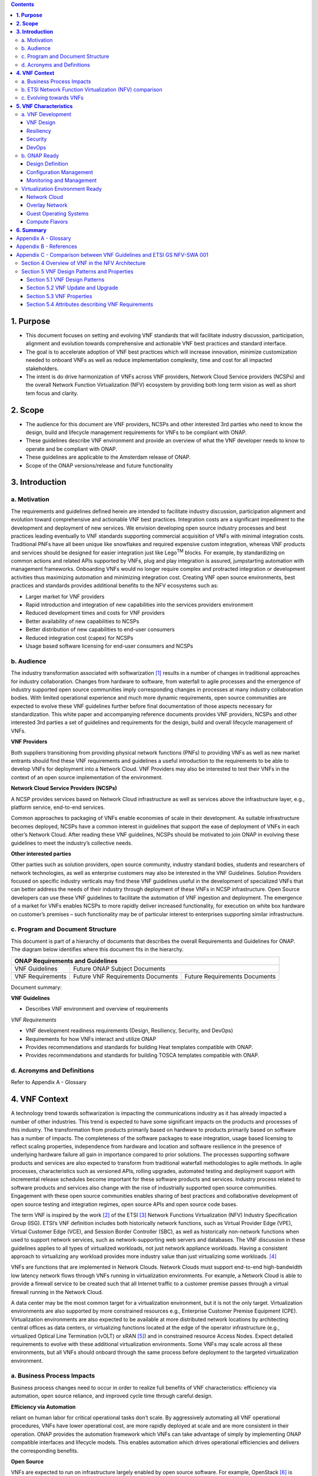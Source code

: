 .. contents::
   :depth: 3
..


**1. Purpose**
==============
- This document focuses on setting and evolving VNF standards that will facilitate industry discussion, participation, alignment and evolution towards comprehensive and actionable VNF best practices and standard interface.
- The goal is to accelerate adoption of VNF best practices which will increase innovation, minimize customization needed to onboard VNFs as well as reduce implementation complexity, time and cost for all impacted stakeholders.
- The intent is do drive harmonization of VNFs across VNF providers, Network Cloud Service providers (NCSPs) and the overall Network Function Virtualization (NFV) ecosystem by providing both long term vision as well as short tem focus and clarity.

**2. Scope**
============
- The audience for this document are VNF providers, NCSPs and other interested 3rd parties who need to know the design, build and lifecycle management requirements for VNFs to be compliant with ONAP.
- These guidelines describe VNF environment and provide an overview of what the VNF developer needs to know to operate and be compliant with ONAP.
- These guidelines are applicable to the Amsterdam release of ONAP.
- Scope of the ONAP versions/release and future functionality

**3. Introduction**
===================

a. Motivation
-------------

The requirements and guidelines defined herein are intended to
facilitate industry discussion, participation alignment and evolution
toward comprehensive and actionable VNF best practices. Integration
costs are a significant impediment to the development and deployment of
new services. We envision developing open source industry processes and
best practices leading eventually to VNF standards supporting commercial
acquisition of VNFs with minimal integration costs. Traditional PNFs
have all been unique like snowflakes and required expensive custom
integration, whereas VNF products and services should be designed for
easier integration just like Lego\ :sup:`TM` blocks. For example, by
standardizing on common actions and related APIs supported by VNFs, plug
and play integration is assured, jumpstarting automation with management
frameworks. Onboarding VNFs would no longer require complex and
protracted integration or development activities thus maximizing
automation and minimizing integration cost. Creating VNF open source
environments, best practices and standards provides additional benefits
to the NFV ecosystems such as:

-  Larger market for VNF providers

-  Rapid introduction and integration of new capabilities into the
   services providers environment

-  Reduced development times and costs for VNF providers

-  Better availability of new capabilities to NCSPs

-  Better distribution of new capabilities to end-user consumers

-  Reduced integration cost (capex) for NCSPs

-  Usage based software licensing for end-user consumers and NCSPs

b. Audience
-----------

The industry transformation associated with softwarization [1]_ results
in a number of changes in traditional approaches for industry
collaboration. Changes from hardware to software, from waterfall to
agile processes and the emergence of industry supported open source
communities imply corresponding changes in processes at many industry
collaboration bodies. With limited operational experience and much more
dynamic requirements, open source communities are expected to evolve
these VNF guidelines further before final documentation of those aspects
necessary for standardization. This white paper and accompanying
reference documents provides VNF providers, NCSPs and other interested
3rd parties a set of guidelines and requirements for the design, build
and overall lifecycle management of VNFs.

**VNF Providers**

Both suppliers transitioning from providing physical network functions
(PNFs) to providing VNFs as well as new market entrants should find
these VNF requirements and guidelines a useful introduction to the
requirements to be able to develop VNFs for deployment into a Network
Cloud. VNF Providers may also be interested to test their VNFs in the
context of an open source implementation of the environment.

**Network Cloud Service Providers (NCSPs)**

A NCSP provides services based on Network Cloud infrastructure as well
as services above the infrastructure layer, e.g., platform service,
end-to-end services.

Common approaches to packaging of VNFs enable economies of scale in
their development. As suitable infrastructure becomes deployed, NCSPs
have a common interest in guidelines that support the ease of deployment
of VNFs in each other’s Network Cloud. After reading these VNF
guidelines, NCSPs should be motivated to join ONAP in evolving these
guidelines to meet the industry’s collective needs.

**Other interested parties**

Other parties such as solution providers, open source community,
industry standard bodies, students and researchers of network
technologies, as well as enterprise customers may also be interested in
the VNF Guidelines. Solution Providers focused on specific industry
verticals may find these VNF guidelines useful in the development of
specialized VNFs that can better address the needs of their industry
through deployment of these VNFs in NCSP infrastructure. Open Source
developers can use these VNF guidelines to facilitate the automation of
VNF ingestion and deployment. The emergence of a market for VNFs enables
NCSPs to more rapidly deliver increased functionality, for execution on
white box hardware on customer’s premises – such functionality may be of
particular interest to enterprises supporting similar infrastructure.

c. Program and Document Structure
---------------------------------

This document is part of a hierarchy of documents that describes the
overall Requirements and Guidelines for ONAP. The diagram below
identifies where this document fits in the hierarchy.

+----------------------------------------------------------------------------------------------+
| ONAP Requirements and Guidelines                                                             |
+===================+==========================================================================+
| VNF Guidelines    | Future ONAP Subject Documents                                            |
+-------------------+-------------------------------------+------------------------------------+
| VNF Requirements  | Future VNF Requirements Documents   | Future Requirements Documents      |
+-------------------+-------------------------------------+------------------------------------+

Document summary:

**VNF Guidelines**

-  Describes VNF environment and overview of requirements

*VNF Requirements*

-  VNF development readiness requirements (Design, Resiliency, Security,
   and DevOps)

-  Requirements for how VNFs interact and utilize ONAP

-  Provides recommendations and standards for building Heat templates
   compatible with ONAP.

-  Provides recommendations and standards for building TOSCA templates
   compatible with ONAP.


d. Acronyms and Definitions
----------------------------
Refer to Appendix A - Glossary


**4. VNF Context**
==================

A technology trend towards softwarization is impacting the
communications industry as it has already impacted a number of other
industries. This trend is expected to have some significant impacts on
the products and processes of this industry. The transformation from
products primarily based on hardware to products primarily based on
software has a number of impacts. The completeness of the software
packages to ease integration, usage based licensing to reflect scaling
properties, independence from hardware and location and software
resilience in the presence of underlying hardware failure all gain in
importance compared to prior solutions. The processes supporting
software products and services are also expected to transform from
traditional waterfall methodologies to agile methods. In agile
processes, characteristics such as versioned APIs, rolling upgrades,
automated testing and deployment support with incremental release
schedules become important for these software products and services.
Industry process related to software products and services also change
with the rise of industrially supported open source communities.
Engagement with these open source communities enables sharing of best
practices and collaborative development of open source testing and
integration regimes, open source APIs and open source code bases.

The term VNF is inspired by the work [2]_ of the ETSI [3]_ Network
Functions Virtualization (NFV) Industry Specification Group (ISG).
ETSI’s VNF definition includes both historically network functions, such
as Virtual Provider Edge (VPE), Virtual Customer Edge (VCE), and Session
Border Controller (SBC), as well as historically non-network functions
when used to support network services, such as network-supporting web
servers and databases. The VNF discussion in these guidelines applies to
all types of virtualized workloads, not just network appliance
workloads. Having a consistent approach to virtualizing any workload
provides more industry value than just virtualizing some workloads. [4]_

VNFs are functions that are implemented in Network Clouds. Network
Clouds must support end-to-end high-bandwidth low latency network flows
through VNFs running in virtualization environments. For example, a
Network Cloud is able to provide a firewall service to be created such
that all Internet traffic to a customer premise passes through a virtual
firewall running in the Network Cloud.

A data center may be the most common target for a virtualization
environment, but it is not the only target. Virtualization environments
are also supported by more constrained resources e.g., Enterprise
Customer Premise Equipment (CPE). Virtualization environments are also
expected to be available at more distributed network locations by
architecting central offices as data centers, or virtualizing functions
located at the edge of the operator infrastructure (e.g., virtualized
Optical Line Termination (vOLT) or xRAN [5]_) and in constrained
resource Access Nodes. Expect detailed requirements to evolve with these
additional virtualization environments. Some VNFs may scale across all
these environments, but all VNFs should onboard through the same process
before deployment to the targeted virtualization environment.

a. Business Process Impacts
---------------------------

Business process changes need to occur in order to realize full benefits
of VNF characteristics: efficiency via automation, open source reliance,
and improved cycle time through careful design.

**Efficiency via Automation**

reliant on human labor for critical operational tasks don’t scale. By
aggressively automating all VNF operational procedures, VNFs have lower
operational cost, are more rapidly deployed at scale and are more
consistent in their operation. ONAP provides the automation
framework which VNFs can take advantage of simply by implementing
ONAP compatible interfaces and lifecycle models. This enables
automation which drives operational efficiencies and delivers the
corresponding benefits.

**Open Source**

VNFs are expected to run on infrastructure largely enabled by open
source software. For example, OpenStack [6]_ is often used to provide
the virtualized compute, network, and storage capabilities used to host
VNFs. OpenDaylight (ODL) [7]_ can provide the network control plane. The
OPNFV community [8]_ provides a reference platform through integration
of ODL, OpenStack and other relevant open source projects. VNFs also run
in open source operating systems like Linux. VNFs might also utilize
open source software libraries to take advantage of required common but
critical software capabilities where community support is available.
Automation becomes easier, overall costs go down and time to market can
decrease when VNFs can be developed and tested in an open source
reference platform environment prior to on-boarding by the NCSP. All of
these points contribute to a lower cost structure for both VNF providers
and NCSPs.

**Improved Cycle Time through Careful Design**

Today’s fast paced world requires businesses to evolve rapidly in order
to stay relevant and competitive. To a large degree VNFs, when used with
the same control, orchestration, management and policy framework (e.g.,
ONAP), will improve service development and composition. VNFs
should enable NCSPs to exploit recursive nesting of VNFs to acquire VNFs
at the smallest appropriate granularity so that new VNFs and network
services can be composed. The ETSI NFV Framework [9]_ envisages such
recursive assembly of VNFs, but many current implementations fail to
support such features. Designing for VNF reuse often requires that
traditional appliance based PNFs be refactored into multiple individual
VNFs where each does one thing particularly well. While the original
appliance based PNF can be replicated virtually by the right combination
and organization of lower level VNFs, the real advantage comes in
creating new services composed of different combinations of lower level
VNFs (possibly from many providers) organized in new ways. Easier and
faster service creation often generates real value for businesses. As
softwarization trends progress towards more agile processes, VNFs,
ONAP and Network Clouds are all expected to evolve towards
continuous integration, testing and deployment of small incremental
changes to de-risk the upgrade process.

b. ETSI Network Function Virtualization (NFV) comparison
---------------------------------------------------------

ETSI defines a VNF as an implementation of a network function that can
be deployed on a Network Function Virtualization Infrastructure (NFVI).
Service instances may be composed of an assembly of VNFs. In turn, a VNF
may also be assembled from VNF components (VNFCs) that each provide a
reusable set of functionality. VNFs are expected to take advantage of
platform provided common services.

VNF management and control under ONAP is different than management
and control exposed in the ETSI MANO model. With ONAP, there is
only a single management and control plane. In ETSI’s Framework [10]_,
architectural options exist for preserving legacy systems that increase
integration costs e.g., different VNFs can be controlled by VNF Managers
(VNFMs) and Element Management Systems (EMSs) provided by different
software providers. ONAP addresses the concern that multiple VNFMs
in this space will hinder VNF reuse and increase VNF and service
integration costs. Asking all VNF providers to take advantage of and
interoperate with common control software mitigates related reuse and
integration challenges. The common, SDN based, control platform
(ONAP) is being made available as an open source project to reduce
friction for VNF providers and enable new network functions to get to
market faster and with lower costs.









**Figure 1** shows a simplified ONAP and Infrastructure view to
highlight how individual Virtual Network Functions plug into the
ONAP control loops.

|image0|

\ **Figure 1. Control Loop**

In the control loop view in **Figure 1**, the VNF provides an event
data stream via an API to Data Collection, Analytics and Events (DCAE).
DCAE analyzes and aggregates the data stream and when particular
conditions are detected, uses policy to enable what, if any, action
should be triggered. Some of the triggered actions may require a
controller to make changes to the VNF through a VNF provided API.

For a detailed comparison between ETSI NFV and ONAP, refer to
Appendix C - Comparison between VNF Guidelines and ETSI GS NFV-SWA 001.


c. Evolving towards VNFs
------------------------

In order to deploy VNFs, a target virtualization environment must
already be in place. The NCSPs scale necessitates a phased rollout of
virtualization infrastructure and then of VNFs upon that infrastructure.
Some VNF use cases may require greenfield infrastructure deployments,
others may start brownfield deployments in centralized data centers and
then scale deployment more widely as infrastructure becomes available.
Some service providers have been very public and proactive in setting
transformation targets associated with VNFs.

Because of the complexity of migration and integration issues, the
requirements for VNFs in the short term may need to be contextualized to
the specific service and transition planning.

Much of the existing VNF work has been based on corresponding network
function definitions and requirements developed for PNFs. Many of the
assumptions about PNFs do not apply to VNFs and the modularity of the
functionality is expected to be significantly different. In addition,
the increased service velocity objectives of NFV are based on new types
of VNFs being developed to support new services being deployed in
virtualized environments. Much of the functionality associated with 5G
(e.g., IoT, augmented reality/virtual reality) is thus expected to be
deployed as VNFs in targeted virtualization infrastructure towards the
edge of the network.

**5. VNF Characteristics**
==========================

VNFs need to be constructed using a distributed systems architecture
that we will call "Network Cloud Ready". They need to interact with the
orchestration and control platform provided by ONAP and address the
new security challenges that come in this environment.

The main goal of a Network Cloud Ready VNF is to run ‘well’ on any
Network Cloud (public or private) over any network (carrier or
enterprise). In addition, for optimal performance and efficiency, VNFs
will be designed to take advantage of Network Clouds. This requires
careful engineering in both VNFs and candidate Network Cloud computing
frameworks.

To ensure Network Cloud capabilities are leveraged and VNF resource
consumption meets engineering and economic targets, VNF performance and
efficiency will be benchmarked in a controlled lab environment. In line
with the principles and practices laid out in ETSI GS NFV-PER 001,
efficiency testing will consist of benchmarking VNF performance with a
reference workload and associated performance metrics on a reference
Network Cloud (or, when appropriate, additional benchmarking on a bare
metal reference platform).

Network Cloud Ready VNF characteristics and design consideration can be
grouped into three areas:

-  VNF Development

-  ONAP Ready

-  Virtualization Environment Ready

Detailed requirements are contained in the reference documents that are
listed in Appendix B - References.

a. VNF Development
-------------------

VNFs should be designed to operate within a cloud environment from the
first stages of the development. The VNF provider should think clearly
about how the VNF should be decomposed into various modules. Resiliency
within a cloud environment is very different than in a physical
environment and the developer should give early thought as to how the
Network Cloud Service Provider will ensure the level of resiliency
required by the VNF and then provide the capabilities needed within that
VNF. Scaling and Security should also be well thought out at design time
so that the VNF runs well in a virtualized environment. Finally, the VNF
Provider also needs to think about how they will integrate and deploy
new versions of the VNF. Since the cloud environment is very dynamic,
the developer should utilize DevOps practices to deploy new software.

Detailed requirements for VNF Development can be found in the *VNF Requirements*
document.

VNF Design
~~~~~~~~~~

A VNF may be a large construct and therefore when designing it, it is
important to think about the components from which it will be composed.
The ETSI SWA 001 document gives a good overview of the architecture of a
VNF in Chapter 4 as well as some good examples of how to compose a VNF
in its Annex B. When laying out the components of the VNF it is
important to keep in mind the following principles: Single Capability,
Independence, State and the APIs.

Many Network Clouds will use Heat and TOSCA to describe orchestration
templates for instantiating VNFs and VNFCs. Heat and TOSCA has a useful
abstraction called a “module” that can contain one or more VNFCs. A
module can be thought of as a deployment unit. In general the goal should
be for each module to contain a single VNFC.

Single Capability
^^^^^^^^^^^^^^^^^

VNFs should be carefully decomposed into loosely coupled, granular,
re-usable VNFCs that can be distributed and scaled on a Network Cloud.
VNFCs should be responsible for a single capability.

The Network Cloud will define several flavors of VMs for a VNF designer
to choose from for instantiating a VNFC. The best practice is to keep
the VNFCs as lightweight as possible while still fulfilling the business
requirements for the "single capability", however the VNFC should not be
so small that the overhead of constructing, maintaining, and operating
the service outweighs its utility.

Independence
^^^^^^^^^^^^

VNFCs should be independently deployed, configured, upgraded, scaled,
monitored, and administered (by ONAP). The VNFC must be a
standalone executable process.

API versioning is one of the biggest enablers of independence. To be
able to independently evolve a component, versioning must ensure
existing clients of the component are not forced to flash-cut with each
interface change. API versioning enables smoother evolution while
preserving backward compatibility.

Scaling
^^^^^^^

Each VNFC within a VNF must support independent horizontal scaling, by
adding/removing instances, in response to demand loads on that VNFC. The
Network Cloud is not expected to support adding/removing resources
(compute, memory, storage) to an existing instance of a VNFC (vertical
scaling). A VNF should be designed such that its components can scale
independently of each other. Scaling one component should not require
another component to be scaled at the same time. All scaling will be
controlled by ONAP.

Managing State
^^^^^^^^^^^^^^

VNFCs and their interfaces should isolate and manage state to allow for
high-reliability, scalability, and performance in a Network Cloud
environment. The use of state should be minimized as much as possible to
facilitate the movement of traffic from one instance of a VNFC to
another. Where state is required it should be maintained in a
geographically redundant data store that may in fact be its own VNFC.

This concept of decoupling state data can be extended to all persistent
data. Persistent data should be held in a loosely coupled database.
These decoupled databases need to be engineered and placed correctly to
still meet all the performance and resiliency requirements of the
service.

Lightweight and Open APIs
^^^^^^^^^^^^^^^^^^^^^^^^^

Key functions are accessible via open APIs, which align to Industry API
Standards and supported by an open and extensible information/data
model.

Reusability
^^^^^^^^^^^

Properly (de)composing a VNF requires thinking about “reusability”.
Components should be designed to be reusable within the VNF as well as
by other VNFs. The “single capability” principle aids in this
requirement. If a VNFC could be reusable by other VNFs then it should be
designed as its own single component VNF that may then be chained with
other VNFs. Likewise, a VNF provider should make use of other common
platform VNFs such as firewalls and load balancers, instead of building
their own.

Resiliency
~~~~~~~~~~

The VNF is responsible for meeting its resiliency goals and must factor
in expected availability of the targeted virtualization environment.
This is likely to be much lower than found in a traditional data center.
The VNF developer should design the function in such a way that if there
is a platform problem the VNF will continue working as needed and meet
the SLAs of that function. VNFs should be designed to survive single
failure platform problems including: hypervisor, server, datacenter
outages, etc. There will also be significant planned downtime for the
Network Cloud as the infrastructure goes through hardware and software
upgrades. The VNF should support tools for gracefully meeting the
service needs such as methods for migrating traffic between instances
and draining traffic from an instance. The VNF needs to rapidly respond
to the changing conditions of the underlying infrastructure.

VNF resiliency can typically be met through redundancy often supported
by distributed systems architectures. This is another reason for
favoring smaller VNFCs. By having more instances of smaller VNFCs it is
possible to spread the instance out across servers, racks, datacenters,
and geographic regions. This level of redundancy can mitigate most
failure scenarios and has the potential to provide a service with even
greater availability than the old model. Careful consideration of VNFC
modularity also minimizes the impact of failures when an instance does
fail.

Security
~~~~~~~~

Security must be integral to the VNF through its design, development,
instantiation, operation, and retirement phases. VNF architectures
deliver new security capabilities that make it easier to maximize
responsiveness during a cyber-attack and minimize service interruption
to the customers. SDN enables the environment to expand and adapt for
additional traffic and incorporation of security solutions. Further,
additional requirements will exist to support new security capabilities
as well as provide checks during the development and production stages
to assure the expected advantages are present and compensating controls
exist to mitigate new risks.

New security requirements will evolve along with the new architecture.
Initially, these requirements will fall into the following categories:

-  VNF General Security Requirements

-  VNF Identity and Access Management Requirements

-  VNF API Security Requirements

-  VNF Security Analytics Requirements

-  VNF Data Protection Requirements

DevOps
~~~~~~

The ONAP software development and deployment methodology is
evolving toward a DevOps model. VNF development and deployment should
evolve in the same direction, enabling agile delivering of end-to-end
services.

Testing
^^^^^^^

VNF packages should provide comprehensive automated regression,
performance and reliability testing with VNFs based on open industry
standard testing tools and methodologies. VNF packages should provide
acceptance and diagnostic tests and in-service instrumentation to be
used in production to validate VNF operation.

Build and Deployment Processes
^^^^^^^^^^^^^^^^^^^^^^^^^^^^^^

VNF packages should include continuous integration and continuous
deployment (CI/CD) software artifacts that utilize automated open
industry standard system and container build tools. The VNF package
should include parameterized configuration variables to enable automated
build customization. Don’t create unique (snowflake) VNFs requiring any
manual work or human attention to deploy. Do create standardized (Lego™)
VNFs that can be deployed in a fully automated way.

ONAP will orchestrate updates and upgrades of VNFs. The target
method for updates and upgrades is to onboard and validate the new
version, then build a new instance with the new version of software,
transfer traffic to that instance and kill the old instance. There
should be no need for the VNF or its components to provide an
update/upgrade mechanism.

Automation
^^^^^^^^^^

Increased automation is enabled by VNFs and VNF design and composition.
VNF and VNFCs should provide the following automation capabilities, as
triggered or managed via ONAP:

-  Events and alarms

-  Lifecycle events

-  Zero-Touch rolling upgrades and downgrades

-  Configuration

b. ONAP Ready
---------------

ONAP is the “brain” providing the lifecycle management and control
of software-centric network resources, infrastructure and services.
ONAP is critical in achieving the objectives to increase the value
of the Network Cloud to customers by rapidly on-boarding new services,
enabling the creation of a new ecosystem of consumer and enterprise
services, reducing capital and operational expenditures, and providing
operations efficiencies. It delivers enhanced customer experience by
allowing them in near real-time to reconfigure their network, services,
and capacity.

One of the main ONAP responsibilities is to rapidly onboard and
enrich VNFs to be cataloged as resources to allow composition and
deployment of services in a multi-vendor plug and play environment. It
is also extremely important to be able to automatically manage the VNF
run-time lifecycle to fully realize benefits of NFV. The VNF run-time
lifecycle includes aspects such as instantiation, configuration, elastic
scaling, automatic recovery from resource failures, and resource
allocation. It is therefore imperative to provide VNFs that are equipped
with well-defined capabilities that comply with ONAP standards to
allow rapid onboarding and automatic lifecycle management of these
resources when deploying services as depicted in **Figure 2**.

|image1|

\ **Figure 2. VNF Complete Lifecycle Stages**

In order to realize these capabilities within the ONAP platform, it
is important to adhere to a set of key principles (listed below) for
VNFs to integrate into ONAP.

Requirements for ONAP Ready can be found in the *VNF Requirements* document.

Design Definition
~~~~~~~~~~~~~~~~~

Onboarding automation will be facilitated by applying standards-based
approaches to VNF packaging to describe the VNF’s infrastructure
resource requirements, topology, licensing model, design constraints,
and other dependencies to enable successful VNF deployment and
management of VNF configuration and operational behavior.

The current VNF Package Requirement is based on a subset of the
Requirements contained in the ETSI Document: ETSI GS NFV-MAN 001 v1.1.1
and GS NFV IFA011 V0.3.0 (2015-10) - Network Functions Virtualization
(NFV), Management and Orchestration, VNF Packaging Specification.

Configuration Management
~~~~~~~~~~~~~~~~~~~~~~~~

ONAP must be able to orchestrate and manage the VNF configuration
to provide fully automated environment for rapid service provisioning
and modification. VNF configuration/reconfiguration must be allowed
directly through standardized APIs without the need for an EMS.

Monitoring and Management
~~~~~~~~~~~~~~~~~~~~~~~~~~

The end-to-end service reliability and availability in a virtualized
environment will greatly depend on the ability to monitor and manage the
behavior of Virtual Network Functions in real-time. ONAP platform
must be able to monitor the health of the network and VNFs through
collection of event and performance data directly from network resources
utilizing standardized APIs without the need for an EMS. The VNF
provider must provide visibility into VNF performance and fault at the
VNFC level (VNFC is the smallest granularity of functionality in our
architecture) to allow ONAP to proactively monitor, test, diagnose
and trouble shoot the health and behavior of VNFs at their source.

Virtualization Environment Ready
--------------------------------

Every Network Cloud Service Provider will have a different set of
resources and capabilities for their Network Cloud, but there are some
common resources and capabilities that nearly every NCSP will offer.

Network Cloud
~~~~~~~~~~~~~

VNFCs should be agnostic to the details of the Network Cloud (such as
hardware, host OS, Hypervisor or container technology) and must run on
the Network Cloud with acknowledgement to the paradigm that the Network
Cloud will continue to rapidly evolve and the underlying components of
the platform will change regularly. VNFs should be prepared to move
VNFCs across VMs, hosts, locations or datacenters, or Network Clouds.

Overlay Network
~~~~~~~~~~~~~~~

VNFs should be compliant with the Network Cloud network virtualization
platform including the specific set of characteristics and features.

The Network Cloud is expected to be tuned to support VNF performance
requirements. Initially, specifics may differ per Network Cloud
implementation and are expected to evolve over time, especially as the
technology matures.

Guest Operating Systems
~~~~~~~~~~~~~~~~~~~~~~~

VNFs should use the NCSP’s standard set of OS images to enable
compliance with security, audit, regulatory and other needs.

Compute Flavors
~~~~~~~~~~~~~~~

VNFs should take advantage of the standard Network Cloud capabilities in
terms of VM characteristics (often referred to as VM Flavors), VM sizes
and cloud acceleration capabilities aimed at VNFs such as Intel’s Data
Plane Development Kit (DPDK).

**6. Summary**
===============

The intent of these guidelines and requirements is to provide long term
vision as well as short term focus and clarity where no current open
source implementation exists today. The goal is to accelerate the
adoption of VNFs which will increase innovation, minimize customization
to onboard VNFs, reduce implementation time and complexity as well as
lower overall costs for all stakeholders. It is critical for the
Industry to align on a set of standards and interfaces to quickly
realize the benefits of NFV.

This VNF guidelines document provides a general overview and points to
more detailed requirements documents. The subtending documents provide
more detailed requirements and are listed in Appendix B - References.
All documents are expected to evolve.

Some of these VNF guidelines may be more broadly applicable in the
industry, e.g., in other open source communities or standards bodies.
The art of VNF architecture and development is expected to mature
rapidly with practical deployment and operations experience from a
broader ecosystem of types of VNFs and different VNF providers.
Individual operators may also choose to provide their own extensions and
enhancements to support their particular operational processes, but
these guidelines are expected to remain broadly applicable across a
number of service providers interested in acquiring VNFs.

We invite feedback on these VNF Guidelines in the context of the
ONAP Project. Comments on these guidelines should be discussed
there.

Appendix A - Glossary
=====================

+-------------------------------------+-----------------------------------------------------------------------------------------------------------------------------------------------------------------------------------------------------------------------------------------------------------------------------------------------------------------------------------------------------------------------------------------------------------------------------------------------------------------------------------------------------------------------------------------------------------------------------------------------------------------------------------------------------------------------------------------+
| Heat                                | Heat is a service to orchestrate composite cloud applications using a declarative template format through an OpenStack-native REST API.                                                                                                                                                                                                                                                                                                                                                                                                                                                                                                                                                 |
+-------------------------------------+-----------------------------------------------------------------------------------------------------------------------------------------------------------------------------------------------------------------------------------------------------------------------------------------------------------------------------------------------------------------------------------------------------------------------------------------------------------------------------------------------------------------------------------------------------------------------------------------------------------------------------------------------------------------------------------------+
| TOSCA                               |                                                                                                                                                                                                                                                                                                                                                                                                                                                                                                                                                                                                                                                                                         |
+-------------------------------------+-----------------------------------------------------------------------------------------------------------------------------------------------------------------------------------------------------------------------------------------------------------------------------------------------------------------------------------------------------------------------------------------------------------------------------------------------------------------------------------------------------------------------------------------------------------------------------------------------------------------------------------------------------------------------------------------+
| Network Clouds                      | Network Clouds are built on a framework containing these essential elements: refactoring hardware elements into software functions running on commodity cloud computing infrastructure; aligning access, core, and edge networks with the traffic patterns created by IP based services; integrating the network and cloud technologies on a software platform that enables rapid, highly automated, deployment and management of services, and software defined control so that both infrastructure and functions can be optimized across change in service demand and infrastructure availability; and increasing competencies in software integration and a DevOps operations model. |
+-------------------------------------+-----------------------------------------------------------------------------------------------------------------------------------------------------------------------------------------------------------------------------------------------------------------------------------------------------------------------------------------------------------------------------------------------------------------------------------------------------------------------------------------------------------------------------------------------------------------------------------------------------------------------------------------------------------------------------------------+
| Network Cloud Service Provider      | Network Cloud Service Provider (NCSP) is a company or organization, making use of a communications network to provide Network Cloud services on a commercial basis to third parties.                                                                                                                                                                                                                                                                                                                                                                                                                                                                                                    |
+-------------------------------------+-----------------------------------------------------------------------------------------------------------------------------------------------------------------------------------------------------------------------------------------------------------------------------------------------------------------------------------------------------------------------------------------------------------------------------------------------------------------------------------------------------------------------------------------------------------------------------------------------------------------------------------------------------------------------------------------+
| SDOs                                | Standards Developing Organizations are organizations which are active in the development of standards intended to address the needs of a group of affected adopters.                                                                                                                                                                                                                                                                                                                                                                                                                                                                                                                    |
+-------------------------------------+-----------------------------------------------------------------------------------------------------------------------------------------------------------------------------------------------------------------------------------------------------------------------------------------------------------------------------------------------------------------------------------------------------------------------------------------------------------------------------------------------------------------------------------------------------------------------------------------------------------------------------------------------------------------------------------------+
| Softwarization                      | Softwarization is the transformation of business processes to reflect characteristics of software centric products, services, lifecycles, and methods.                                                                                                                                                                                                                                                                                                                                                                                                                                                                                                                                  |
+-------------------------------------+-----------------------------------------------------------------------------------------------------------------------------------------------------------------------------------------------------------------------------------------------------------------------------------------------------------------------------------------------------------------------------------------------------------------------------------------------------------------------------------------------------------------------------------------------------------------------------------------------------------------------------------------------------------------------------------------+
| Targeted Virtualization Environment | Targeted Virtualization Environment is the execution environment for VNFs. While Network Clouds located in datacenters are a common execution environment, VNFs can and will be deployed in various locations (e.g., non-datacenter environments) and form factors (e.g., enterprise Customer Premise Equipment). Non-datacenter environments are expected to be available at more distributed network locations including central offices and at the edge of the NCSP’s infrastructure.                                                                                                                                                                                                |
+-------------------------------------+-----------------------------------------------------------------------------------------------------------------------------------------------------------------------------------------------------------------------------------------------------------------------------------------------------------------------------------------------------------------------------------------------------------------------------------------------------------------------------------------------------------------------------------------------------------------------------------------------------------------------------------------------------------------------------------------+
| VM                                  | Virtual Machine (VM) is a virtualized computation environment that behaves very much like a physical computer/server. A VM has all its ingredients (processor, memory/storage, interfaces/ports) of a physical computer/server and is generated by a hypervisor, which partitions the underlying physical resources and allocates them to VMs. Virtual Machines are capable of hosting a virtual network function component (VNFC).                                                                                                                                                                                                                                                     |
+-------------------------------------+-----------------------------------------------------------------------------------------------------------------------------------------------------------------------------------------------------------------------------------------------------------------------------------------------------------------------------------------------------------------------------------------------------------------------------------------------------------------------------------------------------------------------------------------------------------------------------------------------------------------------------------------------------------------------------------------+
| VNF                                 | Virtual Network Function (VNF) is the software implementation of a function that can be deployed on a Network Cloud. It includes network functions that provide transport and forwarding. It also includes other functions when used to support network services, such as network-supporting web servers and database.                                                                                                                                                                                                                                                                                                                                                                  |
+-------------------------------------+-----------------------------------------------------------------------------------------------------------------------------------------------------------------------------------------------------------------------------------------------------------------------------------------------------------------------------------------------------------------------------------------------------------------------------------------------------------------------------------------------------------------------------------------------------------------------------------------------------------------------------------------------------------------------------------------+
| VNFC                                | Virtual Network Function Component (VNFC) are the sub-components of a VNF providing a VNF Provider a defined sub-set of that VNF's functionality, with the main characteristic that a single instance of this component maps 1:1 against a single Virtualization Container. See Figure 3 for the relationship between VNFC and VNFs.                                                                                                                                                                                                                                                                                                                                                    |
|                                     | |image2|                                                                                                                                                                                                                                                                                                                                                                                                                                                                                                                                                                                                                                                                                |
+-------------------------------------+-----------------------------------------------------------------------------------------------------------------------------------------------------------------------------------------------------------------------------------------------------------------------------------------------------------------------------------------------------------------------------------------------------------------------------------------------------------------------------------------------------------------------------------------------------------------------------------------------------------------------------------------------------------------------------------------+

Appendix B - References
=======================

1. VNF Requirements

Appendix C - Comparison between VNF Guidelines and ETSI GS NFV-SWA 001
======================================================================

The VNF guidelines presented in this document (VNF Guidelines) overlap
with the ETSI GS NFV-SWA 001 (Network Functions Virtualization (NFV);
Virtual Network Function Architecture) document. For convenience we will
just refer to this document as SWA 001.

The SWA 001 document is a survey of the landscape for architecting a
VNF. It includes many different options for building a VNF that take
advantage of the ETSI MANO architecture.

The Network Cloud and ONAP have similarities to ETSI’s MANO, but
also have differences described in earlier sections. The result is
differences in the VNF requirements. Since these VNF Guidelines are for
a specific implementation of an architecture they are narrower in scope
than what is specified in the SWA 001 document.

The VNF Guidelines primarily overlaps the SWA 001 in Sections 4 and 5.
The other sections of the SWA 001 document lie outside the scope of the
VNF Guidelines.

This appendix will describe the differences between these two documents
indexed on the SWA 001 sections.

Section 4 Overview of VNF in the NFV Architecture
-------------------------------------------------

This section provides an overview of the ETSI NFVI architecture and how
it interfaces with the VNF architecture. Because of the differences
between infrastructure architectures there will naturally be some
differences in how it interfaces with the VNF.

A high level view of the differences in architecture can be found in the
main body of this document.

Section 5 VNF Design Patterns and Properties
--------------------------------------------

This section of the SWA 001 document gives a broad view of all the
possible design patterns of VNFs. The VNF Guidelines do not generally
differ from this section. The VNF Guidelines address a more specific
scope than what is allowed in the SWA 001 document.

Section 5.1 VNF Design Patterns
~~~~~~~~~~~~~~~~~~~~~~~~~~~~~~~

The following are differences between the VNF Guidelines and SWA-001:

-  5.1.2 - The Network Cloud does not recognize the distinction between
   “parallelizable” and “non-parallelizable” VNFCs, where parallelizable
   means that there can be multiple instances of the VNFC. In the VNF
   Guidelines, all VNFCs should support multiple instances and therefore
   be parallelizable.

-  5.1.3 - The VNF Guidelines encourages the use of stateless VNFCs.
   However, where state is needed it should be kept external to the VNFC
   to enable easier failover.

-  5.1.5 - The VNF Guidelines only accepts horizontal scaling (scale
   out/in) by VNFC. Vertical scaling (scale up/down) is not supported by
   ONAP.

Section 5.2 VNF Update and Upgrade
~~~~~~~~~~~~~~~~~~~~~~~~~~~~~~~~~~

-  5.2.2 - ONAP will orchestrate updates and upgrades. The
   preferred method for updates and upgrades is to build a new instance
   with the new version of software, transfer traffic to that instance
   and kill the old instance.

Section 5.3 VNF Properties
~~~~~~~~~~~~~~~~~~~~~~~~~~

The following are differences between the VNF Guidelines and SWA-001:

-  5.3.1 - In a Network Cloud all VNFs must be only “COTS-Ready”. The
   VNF Guidelines does not support “Partly COTS-READY” or “Hardware
   Dependent”.

-  5.3.2 – The only virtualization environment currently supported by
   ONAP is “Virtual Machines”. The VNF Guidelines state that all
   VNFs should be hypervisor agnostic. Other virtualized environment
   options such as containers are not currently supported. However,
   container technology is targeted to be supported in the future.

-  5.3.3 - All VNFs must scale horizontally (scale out/in) within the
   Network Cloud. Vertical (scale up/down) is not supported.

-  5.3.5 - The VNF Guidelines state that ONAP will provide full
   policy management for all VNFs. The VNF will not provide its own
   policy management for provisioning and management.

-  5.3.7 - The VNF Guidelines recognizes both stateless and stateful
   VNFCs but it encourages the minimization of stateful VNFCs.

Section 5.4 Attributes describing VNF Requirements
~~~~~~~~~~~~~~~~~~~~~~~~~~~~~~~~~~~~~~~~~~~~~~~~~~

Attributes described in the VNF Guidelines and reference documents
include those attributes defined in this section of the SWA 001 document
but also include additional attributes.


.. [1]
   Softwarization is the transformation of business processes to reflect
   characteristics of software centric products, services, lifecycles
   and methods.

.. [2]
   “ Virtual Network Functions Architecture” ETSI GS NFV-SWA 001 v1.1.1
   (Dec 2012)

.. [3]
   European Telecommunications Standards Institute or ETSI
   (http://www.etsi.org) is a respected standards body providing
   standards for information and communications technologies.

.. [4]
   Full set of capabilities of Network Cloud and/or ONAP might not
   be needed to support traditional IT like workloads.

.. [5]
   xRAN (http://www.xran.org/)

.. [6]
   OpenStack (http://www.openstack.org)

.. [7]
   OpenDaylight (http://www.opendaylight.org)

.. [8]
   OPNFV (http://www.opnfv.org)

.. [9]
   See, e.g., Figure 3 of GS NFV 002, Architectural Framework

.. [10]
   “Architectural Framework”, ETSI GS NFV 002 (v1.1.1) Oct. 2013)

.. |image0| image:: VNF_Control_Loop.jpg
   :width: 6.56250in
   :height: 3.69167in
.. |image1| image:: VNF_Lifecycle.jpg
   :width: 6.49000in
   :height: 2.23000in
.. |image2| image:: VNF_VNFC_Relation.jpg
   :width: 4.26087in
   :height: 3.42514in
